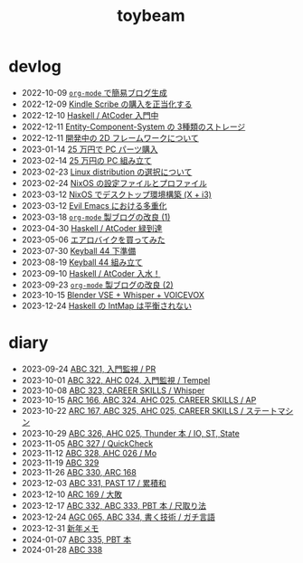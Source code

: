 #+TITLE: toybeam

* devlog
#+ATTR_HTML: :class sitemap
- @@html:<date>2022-10-09</date>@@ [[file:/2022-10-09-org-mode-blog.org][=org-mode= で簡易ブログ生成]]
- @@html:<date>2022-12-09</date>@@ [[file:/2022-12-09-kindle-scribe.org][Kindle Scribe の購入を正当化する]]
- @@html:<date>2022-12-10</date>@@ [[file:/2022-12-10-haskell-atcoder.org][Haskell / AtCoder 入門中]]
- @@html:<date>2022-12-11</date>@@ [[file:/2022-12-11-ecs-storages.org][Entity-Component-System の 3種類のストレージ]]
- @@html:<date>2022-12-11</date>@@ [[file:/2022-12-11-inkfs.org][開発中の 2D フレームワークについて]]
- @@html:<date>2023-01-14</date>@@ [[file:/2023-01-14-buy-new-machine.org][25 万円で PC パーツ購入]]
- @@html:<date>2023-02-14</date>@@ [[file:/2023-02-14-setup-new-machine.org][25 万円の PC 組み立て]]
- @@html:<date>2023-02-23</date>@@ [[file:/2023-02-23-nixos-and-other-distros.org][Linux distribution の選択について]]
- @@html:<date>2023-02-24</date>@@ [[file:/2023-02-24-nixos-configuration-files.org][NixOS の設定ファイルとプロファイル]]
- @@html:<date>2023-03-12</date>@@ [[file:/2023-03-12-nixos-desktop.org][NixOS でデスクトップ環境構築 (X + i3)]]
- @@html:<date>2023-03-12</date>@@ [[file:/2023-03-12-why-evil-emacs.org][Evil Emacs における多重化]]
- @@html:<date>2023-03-18</date>@@ [[file:/2023-03-18-blog-improvements.org][=org-mode= 製ブログの改良 (1)]]
- @@html:<date>2023-04-30</date>@@ [[file:/2023-04-30-green-haskller.org][Haskell / AtCoder 緑到達]]
- @@html:<date>2023-05-06</date>@@ [[file:/2023-05-06-exercise-bike.org][エアロバイクを買ってみた]]
- @@html:<date>2023-07-30</date>@@ [[file:/2023-07-31-keyball44-prepare.org][Keyball 44 下準備]]
- @@html:<date>2023-08-19</date>@@ [[file:/2023-08-19-keyball44-build.org][Keyball 44 組み立て]]
- @@html:<date>2023-09-10</date>@@ [[file:/2023-09-10-light-blue-haskell.org][Haskell / AtCoder 入水！]]
- @@html:<date>2023-09-23</date>@@ [[file:/2023-09-23-blog-improvements-2.org][=org-mode= 製ブログの改良 (2)]]
- @@html:<date>2023-10-15</date>@@ [[file:/2023-10-22-blender-vse.org][Blender VSE + Whisper + VOICEVOX]]
- @@html:<date>2023-12-24</date>@@ [[file:/2023-12-24-int-map.org][Haskell の IntMap は平衡されない]]

* diary
#+ATTR_HTML: :class sitemap
- @@html:<date>2023-09-24</date>@@ [[file:/diary/2023-09-24.org][ABC 321, 入門監視 / PR]]
- @@html:<date>2023-10-01</date>@@ [[file:/diary/2023-10-01.org][ABC 322, AHC 024, 入門監視 / Tempel]]
- @@html:<date>2023-10-08</date>@@ [[file:/diary/2023-10-08.org][ABC 323, CAREER SKILLS / Whisper]]
- @@html:<date>2023-10-15</date>@@ [[file:/diary/2023-10-15.org][ARC 166, ABC 324, AHC 025, CAREER SKILLS / AP]]
- @@html:<date>2023-10-22</date>@@ [[file:/diary/2023-10-22.org][ARC 167, ABC 325, AHC 025, CAREER SKILLS / ステートマシン]]
- @@html:<date>2023-10-29</date>@@ [[file:/diary/2023-10-29.org][ABC 326, AHC 025, Thunder 本 / IO, ST, State]]
- @@html:<date>2023-11-05</date>@@ [[file:/diary/2023-11-05.org][ABC 327 / QuickCheck]]
- @@html:<date>2023-11-12</date>@@ [[file:/diary/2023-11-12.org][ABC 328, AHC 026 / Mo]]
- @@html:<date>2023-11-19</date>@@ [[file:/diary/2023-11-19.org][ABC 329]]
- @@html:<date>2023-11-26</date>@@ [[file:/diary/2023-11-26.org][ABC 330, ARC 168]]
- @@html:<date>2023-12-03</date>@@ [[file:/diary/2023-12-03.org][ABC 331, PAST 17 / 累積和]]
- @@html:<date>2023-12-10</date>@@ [[file:/diary/2023-12-10.org][ARC 169 / 大敗]]
- @@html:<date>2023-12-17</date>@@ [[file:/diary/2023-12-17.org][ABC 332, ABC 333, PBT 本 / 尺取り法]]
- @@html:<date>2023-12-24</date>@@ [[file:/diary/2023-12-24.org][AGC 065, ABC 334, 書く技術 / ガチ言語]]
- @@html:<date>2023-12-31</date>@@ [[file:/diary/2023-12-31.org][新年メモ]]
- @@html:<date>2024-01-07</date>@@ [[file:/diary/2024-01-07.org][ABC 335, PBT 本]]
- @@html:<date>2024-01-28</date>@@ [[file:/diary/2024-01-28.org][ABC 338]]
